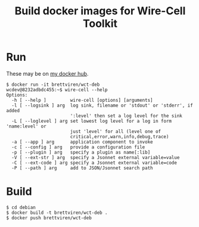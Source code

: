 #+title: Build docker images for Wire-Cell Toolkit

* Run

These may be on [[https://cloud.docker.com/repository/docker/brettviren][my docker hub]].

#+BEGIN_EXAMPLE
  $ docker run -it brettviren/wct-deb
  wcdev@8232adbdc455:~$ wire-cell --help
  Options:
    -h [ --help ]         wire-cell [options] [arguments]
    -l [ --logsink ] arg  log sink, filename or 'stdout' or 'stderr', if added 
                          ':level' then set a log level for the sink
    -L [ --loglevel ] arg set lowest log level for a log in form 'name:level' or 
                          just 'level' for all (level one of 
                          critical,error,warn,info,debug,trace)
    -a [ --app ] arg      application component to invoke
    -c [ --config ] arg   provide a configuration file
    -p [ --plugin ] arg   specify a plugin as name[:lib]
    -V [ --ext-str ] arg  specify a Jsonnet external variable=value
    -C [ --ext-code ] arg specify a Jsonnet external variable=code
    -P [ --path ] arg     add to JSON/Jsonnet search path
#+END_EXAMPLE

* Build

#+BEGIN_EXAMPLE
  $ cd debian
  $ docker build -t brettviren/wct-deb .
  $ docker push brettviren/wct-deb
#+END_EXAMPLE 

